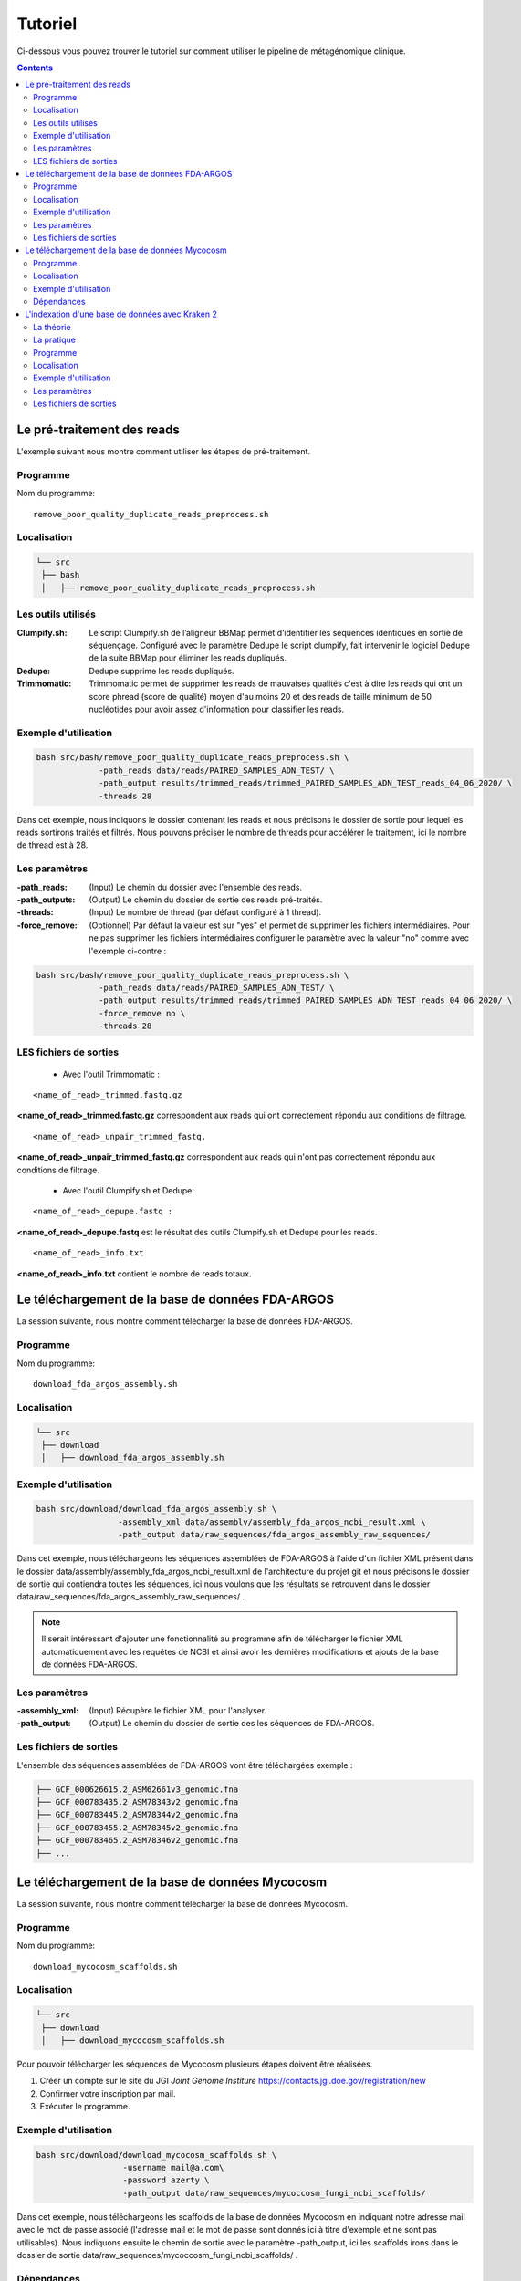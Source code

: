 Tutoriel
########

Ci-dessous vous pouvez trouver le tutoriel sur comment utiliser le pipeline de métagénomique clinique.

.. contents::
   :depth: 2

.. _pre_processing:

Le pré-traitement des reads
---------------------------

L'exemple suivant nous montre comment utiliser les étapes de pré-traitement.

Programme
~~~~~~~~~

Nom du programme::

   remove_poor_quality_duplicate_reads_preprocess.sh

Localisation
~~~~~~~~~~~~

.. code-block:: sh

   └── src
    ├── bash
    │   ├── remove_poor_quality_duplicate_reads_preprocess.sh

Les outils utilisés
~~~~~~~~~~~~~~~~~~~

:Clumpify.sh: Le script Clumpify.sh de l’aligneur BBMap permet d’identifier les séquences identiques en sortie de séquençage. Configuré avec le paramètre Dedupe le script clumpify, fait intervenir le logiciel Dedupe de la suite BBMap pour éliminer les reads dupliqués.

:Dedupe: Dedupe supprime les reads dupliqués.

:Trimmomatic: Trimmomatic permet de supprimer les reads de mauvaises qualités c'est à dire les reads qui ont un score phread (score de qualité) moyen d'au moins 20 et des reads de taille minimum de 50 nucléotides pour avoir assez d'information pour classifier les reads.

Exemple d'utilisation
~~~~~~~~~~~~~~~~~~~~~


.. code-block:: sh

   bash src/bash/remove_poor_quality_duplicate_reads_preprocess.sh \
                -path_reads data/reads/PAIRED_SAMPLES_ADN_TEST/ \
                -path_output results/trimmed_reads/trimmed_PAIRED_SAMPLES_ADN_TEST_reads_04_06_2020/ \
                -threads 28

Dans cet exemple, nous indiquons le dossier contenant les reads et nous précisons le dossier de sortie pour lequel les reads sortirons traités et filtrés. Nous pouvons préciser le nombre de threads pour accélérer le traitement, ici le nombre de thread est à 28.

Les paramètres
~~~~~~~~~~~~~~

:-path_reads: (Input) Le chemin du dossier avec l'ensemble des reads.

:-path_outputs: (Output) Le chemin du dossier de sortie des reads pré-traités. 

:-threads: (Input) Le nombre de thread (par défaut configuré à 1 thread).

:-force_remove: (Optionnel) Par défaut la valeur est sur "yes" et permet de supprimer les fichiers intermédiaires. Pour ne pas supprimer les fichiers intermédiaires configurer le paramètre avec la valeur "no" comme avec l'exemple ci-contre :

.. code-block:: sh

   bash src/bash/remove_poor_quality_duplicate_reads_preprocess.sh \
                -path_reads data/reads/PAIRED_SAMPLES_ADN_TEST/ \
                -path_output results/trimmed_reads/trimmed_PAIRED_SAMPLES_ADN_TEST_reads_04_06_2020/ \
                -force_remove no \
                -threads 28

LES fichiers de sorties
~~~~~~~~~~~~~~~~~~~~~~~

   * Avec l'outil Trimmomatic :

::

   <name_of_read>_trimmed.fastq.gz  

**<name_of_read>_trimmed.fastq.gz** correspondent aux reads qui ont correctement répondu aux conditions de filtrage.

::

   <name_of_read>_unpair_trimmed_fastq.

**<name_of_read>_unpair_trimmed_fastq.gz** correspondent aux reads qui n'ont pas correctement répondu aux conditions de filtrage.

   * Avec l'outil Clumpify.sh et Dedupe:

::

   <name_of_read>_depupe.fastq :

**<name_of_read>_depupe.fastq** est le résultat des outils Clumpify.sh et Dedupe pour les reads.

::

   <name_of_read>_info.txt

**<name_of_read>_info.txt** contient le nombre de reads totaux.


.. _download_FDA_ARGOS:

Le téléchargement de la base de données FDA-ARGOS
-------------------------------------------------

La session suivante, nous montre comment télécharger la base de données FDA-ARGOS.

Programme
~~~~~~~~~

Nom du programme::

   download_fda_argos_assembly.sh

Localisation
~~~~~~~~~~~~

.. code-block:: sh

   └── src
    ├── download
    │   ├── download_fda_argos_assembly.sh


Exemple d'utilisation
~~~~~~~~~~~~~~~~~~~~~

.. code-block:: sh

   bash src/download/download_fda_argos_assembly.sh \
                    -assembly_xml data/assembly/assembly_fda_argos_ncbi_result.xml \
                    -path_output data/raw_sequences/fda_argos_assembly_raw_sequences/

Dans cet exemple, nous téléchargeons les séquences assemblées de FDA-ARGOS à l'aide d'un fichier XML présent dans le dossier data/assembly/assembly_fda_argos_ncbi_result.xml de l'architecture du projet git et nous précisons le dossier de sortie qui contiendra toutes les séquences, ici nous voulons que les résultats se retrouvent dans le dossier data/raw_sequences/fda_argos_assembly_raw_sequences/ .

.. note::
   Il serait intéressant d'ajouter une fonctionnalité au programme afin de télécharger le fichier XML automatiquement avec les requêtes de NCBI et ainsi avoir les dernières modifications et ajouts de la base de données FDA-ARGOS.

Les paramètres
~~~~~~~~~~~~~~

:-assembly_xml: (Input) Récupère le fichier XML pour l'analyser.

:-path_output: (Output) Le chemin du dossier de sortie des les séquences de FDA-ARGOS. 

Les fichiers de sorties
~~~~~~~~~~~~~~~~~~~~~~~

L'ensemble des séquences assemblées de FDA-ARGOS vont être téléchargées exemple :

.. code-block:: sh

   ├── GCF_000626615.2_ASM62661v3_genomic.fna
   ├── GCF_000783435.2_ASM78343v2_genomic.fna
   ├── GCF_000783445.2_ASM78344v2_genomic.fna
   ├── GCF_000783455.2_ASM78345v2_genomic.fna
   ├── GCF_000783465.2_ASM78346v2_genomic.fna
   ├── ... 

.. _download_Mycocosm:

Le téléchargement de la base de données Mycocosm
------------------------------------------------

La session suivante, nous montre comment télécharger la base de données Mycocosm.

Programme
~~~~~~~~~

Nom du programme::

   download_mycocosm_scaffolds.sh

Localisation
~~~~~~~~~~~~

.. code-block:: sh

   └── src
    ├── download
    │   ├── download_mycocosm_scaffolds.sh

Pour pouvoir télécharger les séquences de Mycocosm plusieurs étapes doivent être réalisées.

(1) Créer un compte sur le site du JGI *Joint Genome Institure* https://contacts.jgi.doe.gov/registration/new

(2) Confirmer votre inscription par mail.

(3) Exécuter le programme.

Exemple d'utilisation
~~~~~~~~~~~~~~~~~~~~~

.. code-block:: sh

      bash src/download/download_mycocosm_scaffolds.sh \
                        -username mail@a.com\
                        -password azerty \
                        -path_output data/raw_sequences/mycoccosm_fungi_ncbi_scaffolds/

Dans cet exemple, nous téléchargeons les scaffolds de la base de données Mycocosm en indiquant notre adresse mail avec le mot de passe associé (l'adresse mail et le mot de passe sont donnés ici à titre d'exemple et ne sont pas utilisables). Nous indiquons ensuite le chemin de sortie avec le paramètre -path_output, ici les scaffolds irons dans le dossier de sortie data/raw_sequences/mycoccosm_fungi_ncbi_scaffolds/ .

Dépendances
~~~~~~~~~~~

Le programme dépend de deux scripts Python :

Le premier script Python est :

::

   src/download/download_scaffold_mycocosm_jgi.py

**download_scaffold_mycocosm_jgi.py** va télécharger :

   * le cookie,
   * le fichier xml,
   * les séquences scaffolds,
   * et créer un fichier récapitulatif en format csv *(Comma-separated values)*. 

Le second script Python est :

::

   src/python/jgi_id_to_ncbi_id_taxonomy.py

**jgi_id_to_ncbi_id_taxonomy.py** associe les identifiants taxonomiques utilisés par JGI dans les scaffold et convertit en identifiant taxonomique du NCBI.

.. note::
   Cette conversion est nécessaire car elle permet l'indexation des bases de données avec le logiciel Kraken 2. Kraken 2 (utilisé dans la suite du tutoriel) utilise et la taxonomie de référence du NCBI et l'algorithme de k-mer pour classifier les reads rapidement (voir section ..) 


.. _indexation_kraken2:

L'indexation d'une base de données avec Kraken 2
------------------------------------------------

Le logiciel Kraken 2 propose :

1. l'indexation avec l'algorithme de k-mer d'une base de données,
2. la classification taxonomique des reads.

.. note::
   L'étape d'indexation de la base de données est la plus coûteuse en ressources et en temps. Une fois construite, la base de données de Kraken 2 est conservée, et n’a besoin d’être reconstruite que si une mise à jour est nécessaire.


La théorie
~~~~~~~~~~

.. image:: images/indexation_kraken_2.png
   :width: 400
   :alt: Indexation des librairies de séquences avec Kraken 2
   :align: right

Schéma des étapes d'indexation d'une base de données avec le logiciel Kraken 2 (image par Zygnematophyce).

1. Une base de données est une librairie de génomes (étape 1) qui recense l’ensemble des séquences génomiques.
2. Pour indexer la base de données sélectionnée, l’algorithme de Kraken 2 va ensuite hacher (étape 2) chaque génome de la base de données en fragments appelés k-mers de 31 nucléotides.
3. Chaque k-mer est ajouté à la base de données et obtient un numéro d’identification taxonomique (étape 3). Si c’est un nouveau k-mer, l’identifiant taxonomique de l’espèce d‘où il provient lui est associé.

.. note::
     Si le k-mer est déjà présent dans la base de données, l’ancêtre commun le plus proche (LCA) des deux identifiants taxonomiques est utilisé pour identifier ce fragment.

.. seealso:: Les informations sur les taxons sont obtenues à partir de la base de données taxonomique du NCBI.

La pratique
~~~~~~~~~~~

La session qui suit, nous montre comment indexer la base de données avec l'algorithme de k-mer et l'outil Kraken 2.

Programme
~~~~~~~~~

Nom du programme::

   create_kraken_database.sh

Localisation
~~~~~~~~~~~~

.. code-block:: sh

   └── src
    ├── bash
    │   ├── create_kraken_database.sh


Exemple d'utilisation
~~~~~~~~~~~~~~~~~~~~~

.. code-block:: sh

   bash src/bash/create_kraken_database.sh \
                -path_seq data/raw_sequences/fda_argos_raw_genomes_assembly_06_06_2020/ \
                -path_db data/databases/kraken_2/fda_argos_with_none_library_kraken_database_07_06_2020/ \
                -type_db none \
                -threads 30

Dans cet exemple, nous créons une base de données indexée à partir d'une librairie de séquence. Ici, les séquences assemblées de la base de données FDA-ARGOS qui se trouvent dans data/raw_sequences/fda_argos_raw_genomes_assembly_06_06_2020/ est la librairie choisie (voir :ref:`Le téléchargement de la base de données FDA-ARGOS <download_FDA_ARGOS>`). Ensuite, avec le paramètre -path_db nous précisons le chemin de sortie pour notre base de données indexée ici le chemin sera data/databases/kraken_2/fda_argos_with_none_library_kraken_database_07_06_2020/.

Le paramètres -type_db est le paramètre qui détermine le type de la base de données. Nous avons choisi de ne pas rajouter d'autre libraire à notre base de données notre type est donc "none". 

.. note::
   Kraken 2 propose une multitude de librairies qui peuvent être rajoutées à notre base de données. La liste non exhaustive des possibilités :

   * none : Paramètre qui empêche le téléchargement et l'installation d'une ou plusieurs bibliothèques de référence
   * bacteria : RefSeq génomes / protéines bactériens complets
   * viral : RefSeq génome / protéines virales complètes
   * human : génome / protéines humains GRCh38
   * fungi : RefSeq génomes / protéines fongiques complets
   * ...

.. seealso::
   Pour voir l'ensemble de la liste : https://github.com/DerrickWood/kraken2/wiki/Manual#custom-databases

Et enfin le nombre de threads pour accélérer le processus, ici le nombre de threads est à 30.


Les paramètres
~~~~~~~~~~~~~~

:-path_seq: (Input) Chemin du dossier de la librairie de séquences sous format fna ou fasta.
:-path_db: (Output) Chemin du dossier de sortie pour créer et indexer notre base de données.
:-type_db: (Input) Quel type de librairie ajouter à notre base de données (choix : none, viral, fungi ...).
:-threads: (Input) Le nombre de threads pour indexer la base de données plus rapidement.
:-taxonomy: (Optional) Dossier contenant la taxonomie du NCBI téléchargée par Kraken 2.

.. note::
   Dans le cas où l’on a téléchargé la taxonomie du NCBI en dehors de Kraken 2, on peut préciser le paramètre -taxonomy. Par défaut, le script va télécharger la taxonomie du NCBI automatiquement si le paramètre n’est pas précisé.

Les fichiers de sorties
~~~~~~~~~~~~~~~~~~~~~~~

Les fichiers de sorties sont les suivants :

   * **hash.k2d** : Les mappages de taxons.
   * **opts.k2d** : Les options utilisées pour créer la base de données.
   * **taxo.k2d** : Les informations taxonomique utilisées pour créer la base de données.

.. note::
   Par défaut, le script supprime les fichiers intermédaires.
